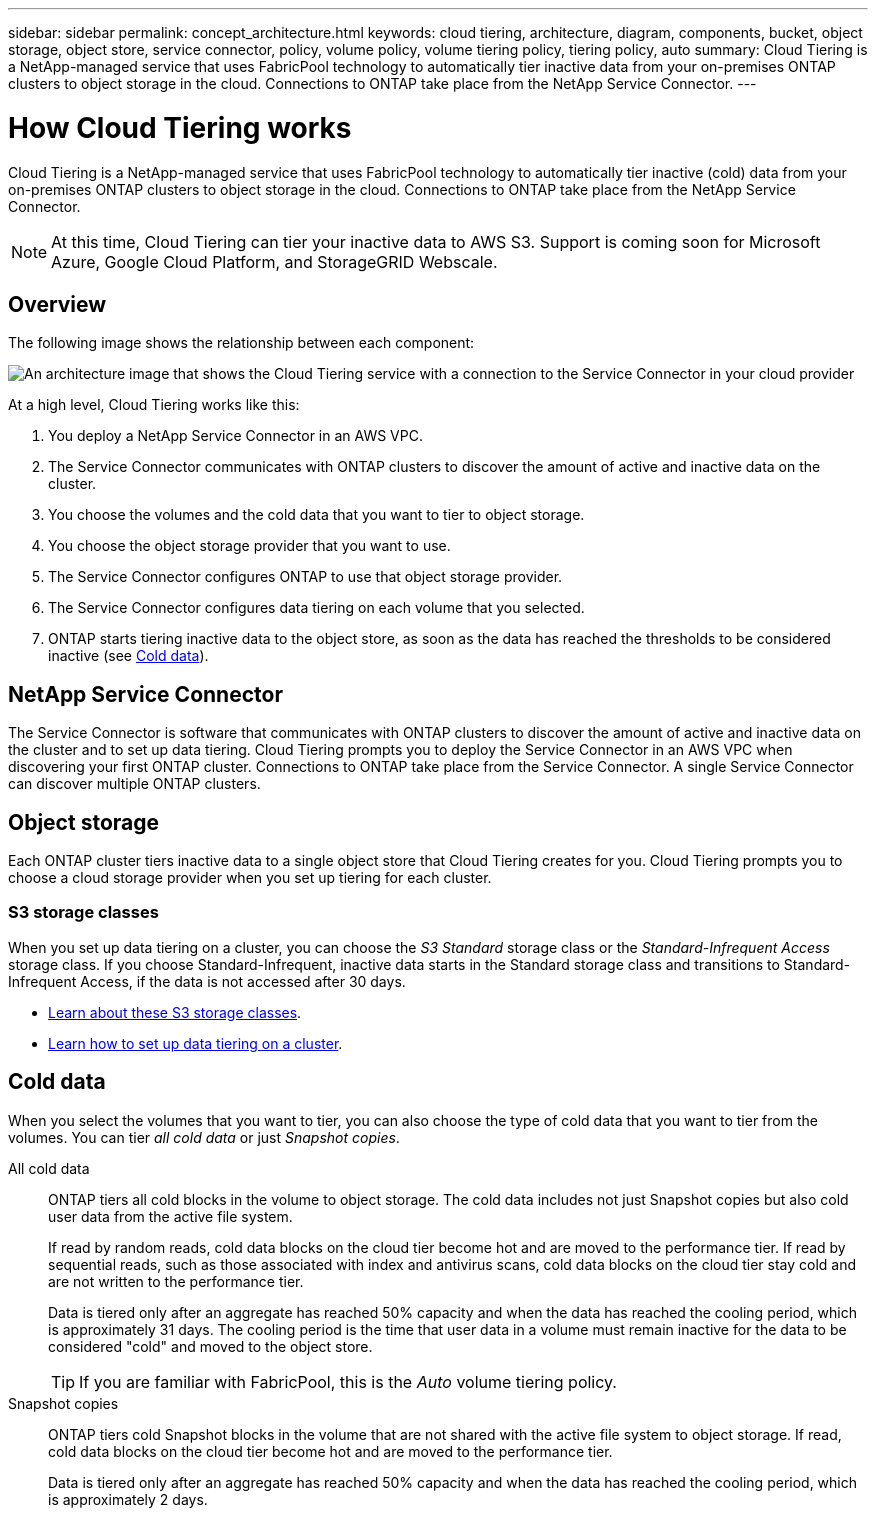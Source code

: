 ---
sidebar: sidebar
permalink: concept_architecture.html
keywords: cloud tiering, architecture, diagram, components, bucket, object storage, object store, service connector, policy, volume policy, volume tiering policy, tiering policy, auto
summary: Cloud Tiering is a NetApp-managed service that uses FabricPool technology to automatically tier inactive data from your on-premises ONTAP clusters to object storage in the cloud. Connections to ONTAP take place from the NetApp Service Connector.
---

= How Cloud Tiering works
:hardbreaks:
:nofooter:
:icons: font
:linkattrs:
:imagesdir: ./media/

[.lead]
Cloud Tiering is a NetApp-managed service that uses FabricPool technology to automatically tier inactive (cold) data from your on-premises ONTAP clusters to object storage in the cloud. Connections to ONTAP take place from the NetApp Service Connector.

NOTE: At this time, Cloud Tiering can tier your inactive data to AWS S3. Support is coming soon for Microsoft Azure, Google Cloud Platform, and StorageGRID Webscale.

== Overview

The following image shows the relationship between each component:

image:diagram_cloud_tiering.png[An architecture image that shows the Cloud Tiering service with a connection to the Service Connector in your cloud provider, the Service Connector with a connection to your ONTAP cluster, and a connection between the ONTAP cluster and object storage in your cloud provider. Active data resides in the ONTAP cluster, while inactive data resides in object storage.]

At a high level, Cloud Tiering works like this:

. You deploy a NetApp Service Connector in an AWS VPC.
. The Service Connector communicates with ONTAP clusters to discover the amount of active and inactive data on the cluster.
. You choose the volumes and the cold data that you want to tier to object storage.
. You choose the object storage provider that you want to use.
. The Service Connector configures ONTAP to use that object storage provider.
. The Service Connector configures data tiering on each volume that you selected.
. ONTAP starts tiering inactive data to the object store, as soon as the data has reached the thresholds to be considered inactive (see <<Cold data>>).

== NetApp Service Connector

The Service Connector is software that communicates with ONTAP clusters to discover the amount of active and inactive data on the cluster and to set up data tiering. Cloud Tiering prompts you to deploy the Service Connector in an AWS VPC when discovering your first ONTAP cluster. Connections to ONTAP take place from the Service Connector. A single Service Connector can discover multiple ONTAP clusters.

== Object storage

Each ONTAP cluster tiers inactive data to a single object store that Cloud Tiering creates for you. Cloud Tiering prompts you to choose a cloud storage provider when you set up tiering for each cluster.

=== S3 storage classes

When you set up data tiering on a cluster, you can choose the _S3 Standard_ storage class or the _Standard-Infrequent Access_ storage class. If you choose Standard-Infrequent, inactive data starts in the Standard storage class and transitions to Standard-Infrequent Access, if the data is not accessed after 30 days.

* https://aws.amazon.com/s3/storage-classes/[Learn about these S3 storage classes^].
* link:task_tiering.html[Learn how to set up data tiering on a cluster].

== Cold data

When you select the volumes that you want to tier, you can also choose the type of cold data that you want to tier from the volumes. You can tier _all cold data_ or just _Snapshot copies_.

All cold data:: ONTAP tiers all cold blocks in the volume to object storage. The cold data includes not just Snapshot copies but also cold user data from the active file system.
+
If read by random reads, cold data blocks on the cloud tier become hot and are moved to the performance tier. If read by sequential reads, such as those associated with index and antivirus scans, cold data blocks on the cloud tier stay cold and are not written to the performance tier.
+
Data is tiered only after an aggregate has reached 50% capacity and when the data has reached the cooling period, which is approximately 31 days. The cooling period is the time that user data in a volume must remain inactive for the data to be considered "cold" and moved to the object store.
+
TIP: If you are familiar with FabricPool, this is the _Auto_ volume tiering policy.

Snapshot copies:: ONTAP tiers cold Snapshot blocks in the volume that are not shared with the active file system to object storage. If read, cold data blocks on the cloud tier become hot and are moved to the performance tier.
+
Data is tiered only after an aggregate has reached 50% capacity and when the data has reached the cooling period, which is approximately 2 days.
